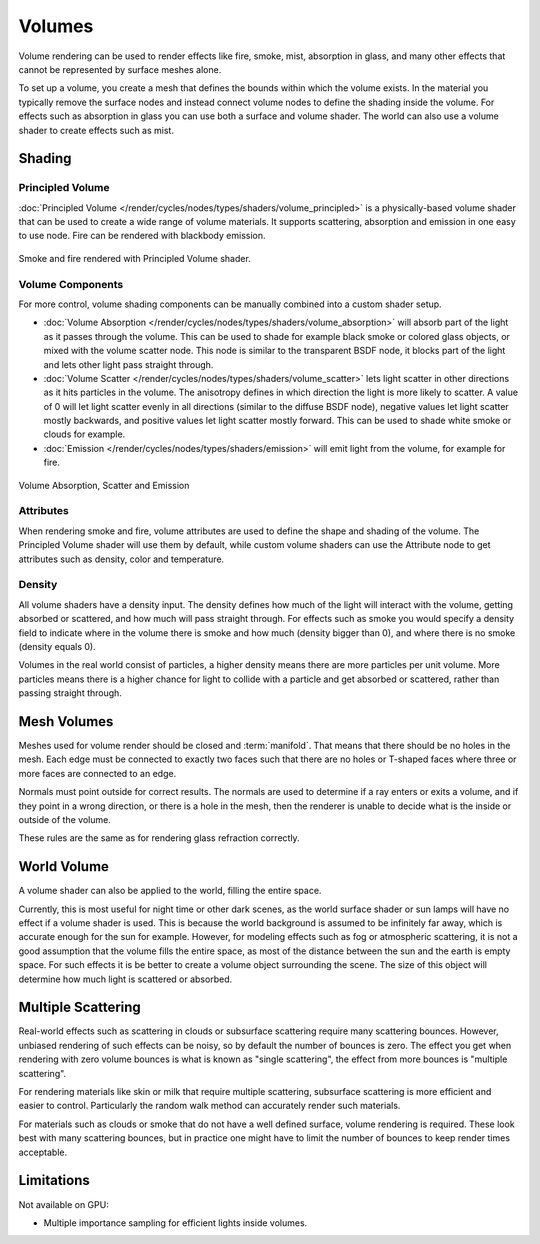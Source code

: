 
*******
Volumes
*******

Volume rendering can be used to render effects like fire, smoke, mist, absorption in glass,
and many other effects that cannot be represented by surface meshes alone.

To set up a volume, you create a mesh that defines the bounds within which the volume exists.
In the material you typically remove the surface nodes and instead connect volume nodes to
define the shading inside the volume.
For effects such as absorption in glass you can use both a surface and volume shader.
The world can also use a volume shader to create effects such as mist.


Shading
=======

Principled Volume
-----------------

:doc:`Principled Volume </render/cycles/nodes/types/shaders/volume_principled>`
is a physically-based volume shader that can be used to create a wide range of volume materials.
It supports scattering, absorption and emission in one easy to use node. Fire can be rendered with blackbody emission.

.. figure:: /images/render_cycles_materials_volume_principled.jpg
   :align: center

   Smoke and fire rendered with Principled Volume shader.


Volume Components
-----------------

For more control, volume shading components can be manually combined into a custom shader setup.

- :doc:`Volume Absorption </render/cycles/nodes/types/shaders/volume_absorption>`
  will absorb part of the light as it passes through the volume.
  This can be used to shade for example black smoke or colored glass objects, or mixed with the volume scatter node.
  This node is similar to the transparent BSDF node,
  it blocks part of the light and lets other light pass straight through.
- :doc:`Volume Scatter </render/cycles/nodes/types/shaders/volume_scatter>`
  lets light scatter in other directions as it hits particles in the volume.
  The anisotropy defines in which direction the light is more likely to scatter.
  A value of 0 will let light scatter evenly in all directions (similar to the diffuse BSDF node),
  negative values let light scatter mostly backwards, and positive values let light scatter mostly forward.
  This can be used to shade white smoke or clouds for example.
- :doc:`Emission </render/cycles/nodes/types/shaders/emission>`
  will emit light from the volume, for example for fire.

.. figure:: /images/render_cycles_materials_volume_node.jpg
   :align: center

   Volume Absorption, Scatter and Emission


Attributes
----------

When rendering smoke and fire, volume attributes are used to define the shape and shading of the volume.
The Principled Volume shader will use them by default, while custom volume shaders can use
the Attribute node to get attributes such as density, color and temperature.


Density
-------

All volume shaders have a density input.
The density defines how much of the light will interact with the volume,
getting absorbed or scattered, and how much will pass straight through. For effects such as
smoke you would specify a density field to indicate where in the volume there is smoke and
how much (density bigger than 0), and where there is no smoke (density equals 0).

Volumes in the real world consist of particles,
a higher density means there are more particles per unit volume. More particles means there is
a higher chance for light to collide with a particle and get absorbed or scattered,
rather than passing straight through.


Mesh Volumes
============

Meshes used for volume render should be closed and :term:`manifold`.
That means that there should be no holes in the mesh.
Each edge must be connected to exactly two faces
such that there are no holes or T-shaped faces
where three or more faces are connected to an edge.

Normals must point outside for correct results.
The normals are used to determine if a ray enters or exits a volume,
and if they point in a wrong direction, or there is a hole in the mesh,
then the renderer is unable to decide what is the inside or outside of the volume.

These rules are the same as for rendering glass refraction correctly.


World Volume
============

A volume shader can also be applied to the world, filling the entire space.

Currently, this is most useful for night time or other dark scenes,
as the world surface shader or sun lamps will have no effect if a volume shader is used.
This is because the world background is assumed to be infinitely far away,
which is accurate enough for the sun for example.
However, for modeling effects such as fog or atmospheric scattering,
it is not a good assumption that the volume fills the entire space,
as most of the distance between the sun and the earth is empty space.
For such effects it is be better to create a volume object surrounding the scene.
The size of this object will determine how much light is scattered or absorbed.


Multiple Scattering
===================

Real-world effects such as scattering in clouds or subsurface scattering require many
scattering bounces. However, unbiased rendering of such effects can be noisy, so by default
the number of bounces is zero.
The effect you get when rendering with zero volume bounces is what is known as
"single scattering", the effect from more bounces is "multiple scattering".

For rendering materials like skin or milk that require multiple scattering,
subsurface scattering is more efficient and easier to control. Particularly the random walk
method can accurately render such materials.

For materials such as clouds or smoke that do not have a well defined surface,
volume rendering is required. These look best with many scattering bounces,
but in practice one might have to limit the number of bounces to keep render times acceptable.


Limitations
===========

Not available on GPU:

- Multiple importance sampling for efficient lights inside volumes.
